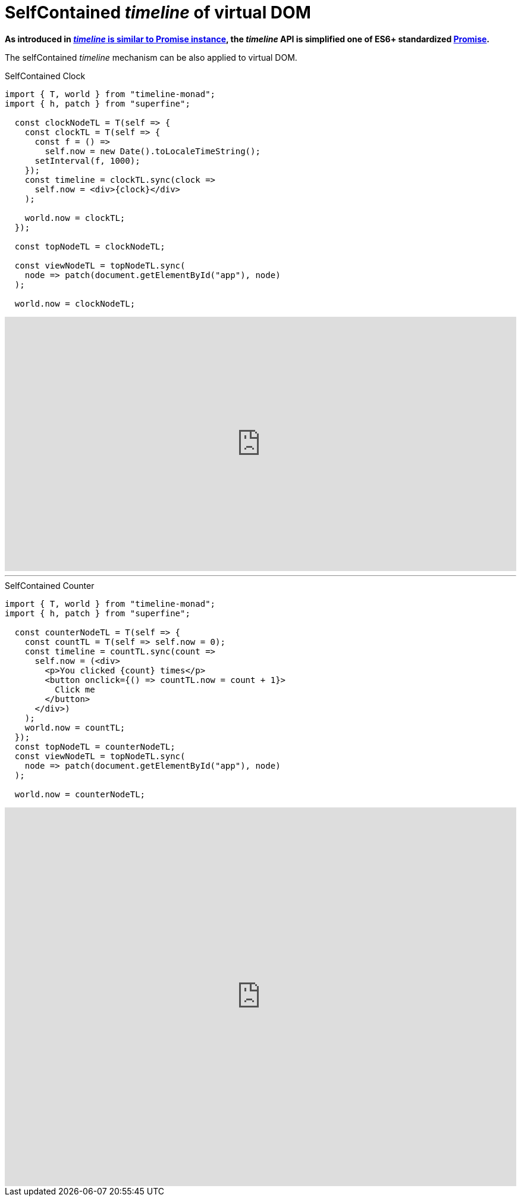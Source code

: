 = SelfContained __timeline__ of virtual DOM
ifndef::stem[:stem: latexmath]
ifndef::imagesdir[:imagesdir: ./img/]
ifndef::source-highlighter[:source-highlighter: highlightjs]
ifndef::highlightjs-theme:[:highlightjs-theme: solarized-dark]

**As introduced in https://stken2050.github.io/timeline-monad/#_timeline_is_similar_to_promise_instance[__timeline__ is similar to Promise instance], the __timeline__ API is simplified one of ES6+ standardized https://developer.mozilla.org/en-US/docs/Web/JavaScript/Reference/Global_Objects/Promise[Promise].**

The selfContained __timeline__ mechanism can be also applied to virtual DOM.

[source,js]
.SelfContained Clock
----
import { T, world } from "timeline-monad";
import { h, patch } from "superfine";

  const clockNodeTL = T(self => {
    const clockTL = T(self => {
      const f = () =>
        self.now = new Date().toLocaleTimeString();
      setInterval(f, 1000);
    });
    const timeline = clockTL.sync(clock =>
      self.now = <div>{clock}</div>
    );

    world.now = clockTL;
  });

  const topNodeTL = clockNodeTL;

  const viewNodeTL = topNodeTL.sync(
    node => patch(document.getElementById("app"), node)
  );

  world.now = clockNodeTL;
----

 

++++
<iframe height="427" style="width: 100%;" scrolling="no" title="unlimitedjs self-contained clock" src="https://codepen.io/stken2050/embed/daJmRE/?height=427&theme-id=36003&default-tab=js,result" frameborder="no" allowtransparency="true" allowfullscreen="true">
  See the Pen <a href='https://codepen.io/stken2050/pen/daJmRE/'>unlimitedjs self-contained clock</a> by Ken OKABE
  (<a href='https://codepen.io/stken2050'>@stken2050</a>) on <a href='https://codepen.io'>CodePen</a>.
</iframe>
++++

---

[source,js]
.SelfContained Counter
----
import { T, world } from "timeline-monad";
import { h, patch } from "superfine";

  const counterNodeTL = T(self => {
    const countTL = T(self => self.now = 0);
    const timeline = countTL.sync(count =>
      self.now = (<div>
        <p>You clicked {count} times</p>
        <button onclick={() => countTL.now = count + 1}>
          Click me
        </button>
      </div>)
    );
    world.now = countTL;
  });
  const topNodeTL = counterNodeTL;
  const viewNodeTL = topNodeTL.sync(
    node => patch(document.getElementById("app"), node)
  );

  world.now = counterNodeTL;
----

++++
<iframe height="636" style="width: 100%;" scrolling="no" title="unlimitedjs self-contained counter" src="https://codepen.io/stken2050/embed/MLrVPX/?height=636&theme-id=36003&default-tab=js,result" frameborder="no" allowtransparency="true" allowfullscreen="true">
  See the Pen <a href='https://codepen.io/stken2050/pen/MLrVPX/'>unlimitedjs self-contained counter</a> by Ken OKABE
  (<a href='https://codepen.io/stken2050'>@stken2050</a>) on <a href='https://codepen.io'>CodePen</a>.
</iframe>
++++
